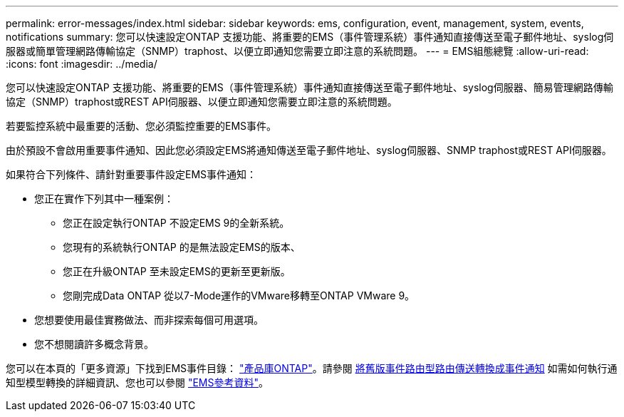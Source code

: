 ---
permalink: error-messages/index.html 
sidebar: sidebar 
keywords: ems, configuration, event, management, system, events, notifications 
summary: 您可以快速設定ONTAP 支援功能、將重要的EMS（事件管理系統）事件通知直接傳送至電子郵件地址、syslog伺服器或簡單管理網路傳輸協定（SNMP）traphost、以便立即通知您需要立即注意的系統問題。 
---
= EMS組態總覽
:allow-uri-read: 
:icons: font
:imagesdir: ../media/


[role="lead"]
您可以快速設定ONTAP 支援功能、將重要的EMS（事件管理系統）事件通知直接傳送至電子郵件地址、syslog伺服器、簡易管理網路傳輸協定（SNMP）traphost或REST API伺服器、以便立即通知您需要立即注意的系統問題。

若要監控系統中最重要的活動、您必須監控重要的EMS事件。

由於預設不會啟用重要事件通知、因此您必須設定EMS將通知傳送至電子郵件地址、syslog伺服器、SNMP traphost或REST API伺服器。

如果符合下列條件、請針對重要事件設定EMS事件通知：

* 您正在實作下列其中一種案例：
+
** 您正在設定執行ONTAP 不設定EMS 9的全新系統。
** 您現有的系統執行ONTAP 的是無法設定EMS的版本、
** 您正在升級ONTAP 至未設定EMS的更新至更新版。
** 您剛完成Data ONTAP 從以7-Mode運作的VMware移轉至ONTAP VMware 9。


* 您想要使用最佳實務做法、而非探索每個可用選項。
* 您不想閱讀許多概念背景。


您可以在本頁的「更多資源」下找到EMS事件目錄： link:https://mysupport.netapp.com/documentation/productlibrary/index.html?productID=62286["產品庫ONTAP"^]。請參閱 xref:convert-ems-routing-to-notifications-task.html[將舊版事件路由型路由傳送轉換成事件通知] 如需如何執行通知型模型轉換的詳細資訊、您也可以參閱 link:https://docs.netapp.com/us-en/ontap-ems-9111/["EMS參考資料"^]。
